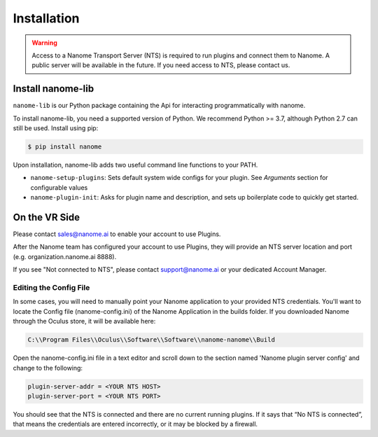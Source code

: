 ############
Installation
############

.. warning::
  Access to a Nanome Transport Server (NTS) is required to run plugins and connect them to Nanome. A public server will be available in the future. If you need access to NTS, please contact us.

******************
Install nanome-lib
******************

``nanome-lib`` is our Python package containing the Api for interacting programmatically with nanome.

To install nanome-lib, you need a supported version of Python. We recommend Python >= 3.7, although Python 2.7 can still be used.
Install using pip:

.. code-block:: bash

    $ pip install nanome

Upon installation, nanome-lib adds two useful command line functions to your PATH.

* ``nanome-setup-plugins``: Sets default system wide configs for your plugin. See `Arguments` section for configurable values
* ``nanome-plugin-init``: Asks for plugin name and description, and sets up boilerplate code to quickly get started.

***************
On the VR Side
***************

Please contact sales@nanome.ai to enable your account to use Plugins. 

After the Nanome team has configured your account to use Plugins, they will provide an NTS server location and port (e.g. organization.nanome.ai 8888).

If you see "Not connected to NTS", please contact support@nanome.ai or your dedicated Account Manager.


Editing the Config File
=======================

In some cases, you will need to manually point your Nanome application to your provided NTS credentials.
You'll want to locate the Config file (nanome-config.ini) of the Nanome Application in the builds folder.
If you downloaded Nanome through the Oculus store, it will be available here:

.. code-block :: none

  C:\\Program Files\\Oculus\\Software\\Software\\nanome-nanome\\Build

Open the nanome-config.ini file in a text editor and scroll down to the section named 'Nanome plugin server config' and change to the following:

.. code-block:: none

  plugin-server-addr = <YOUR NTS HOST>
  plugin-server-port = <YOUR NTS PORT>


You should see that the NTS is connected and there are no current running plugins. If it says that “No NTS is connected”, that means the credentials are entered incorrectly, or it may be blocked by a firewall.

